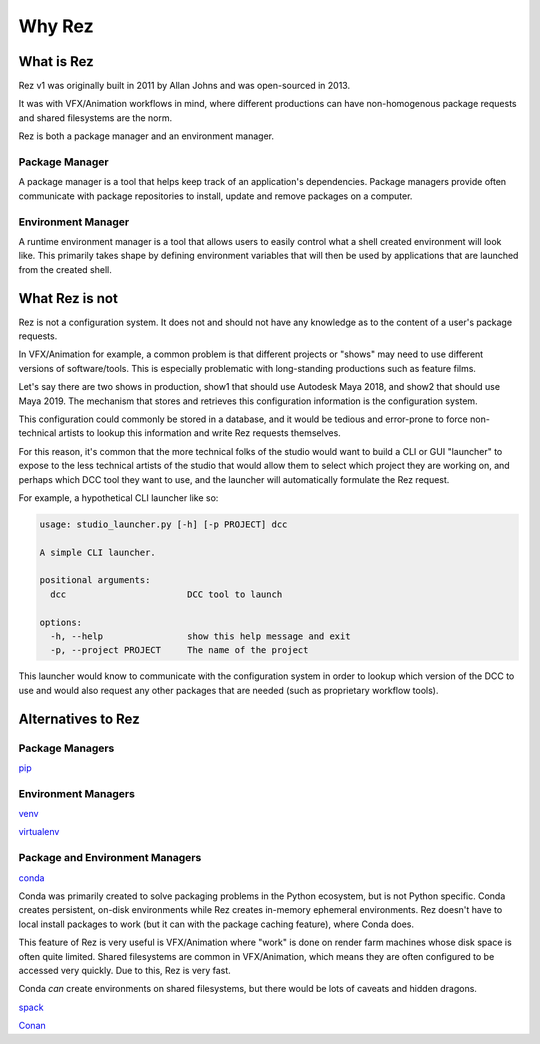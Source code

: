 =======
Why Rez
=======

What is Rez
===========

Rez v1 was originally built in 2011 by Allan Johns and was open-sourced in 2013.

It was with VFX/Animation workflows in mind, where different productions can have non-homogenous package
requests and shared filesystems are the norm.

Rez is both a package manager and an environment manager.

Package Manager
---------------

A package manager is a tool that helps keep track of an application's dependencies. Package managers provide
often communicate with package repositories to install, update and remove packages on a computer.


Environment Manager
-------------------

A runtime environment manager is a tool that allows users to easily control what a shell created environment
will look like. This primarily takes shape by defining environment variables that will then be used by
applications that are launched from the created shell.


What Rez is not
===============
Rez is not a configuration system. It does not and should not have any knowledge as to the content of a user's
package requests.

In VFX/Animation for example, a common problem is that different projects or "shows" may need to use different
versions of software/tools. This is especially problematic with long-standing productions such as feature films.

Let's say there are two shows in production, show1 that should use Autodesk Maya 2018, and show2 that should use
Maya 2019. The mechanism that stores and retrieves this configuration information is the configuration system.

This configuration could commonly be stored in a database, and it would be tedious and error-prone to force
non-technical artists to lookup this information and write Rez requests themselves.

For this reason, it's common that the more technical folks of the studio would want to build a CLI or GUI "launcher"
to expose to the less technical artists of the studio that would allow them to select which project they are working
on, and perhaps which DCC tool they want to use, and the launcher will automatically formulate the Rez request.

For example, a hypothetical CLI launcher like so:

.. code-block:: console

    usage: studio_launcher.py [-h] [-p PROJECT] dcc

    A simple CLI launcher.

    positional arguments:
      dcc                       DCC tool to launch

    options:
      -h, --help                show this help message and exit
      -p, --project PROJECT     The name of the project

This launcher would know to communicate with the configuration system in order to lookup which version of the DCC
to use and would also request any other packages that are needed (such as proprietary workflow tools).

Alternatives to Rez
===================

Package Managers
----------------

`pip <https://packaging.python.org/en/latest/key_projects/#pip>`_

Environment Managers
--------------------
`venv <https://packaging.python.org/en/latest/key_projects/#venv>`_

`virtualenv <https://packaging.python.org/en/latest/key_projects/#virtualenv>`_

Package and Environment Managers
--------------------------------
`conda <https://packaging.python.org/en/latest/key_projects/#conda>`_

Conda was primarily created to solve packaging problems in the Python ecosystem, but is not Python specific.
Conda creates persistent, on-disk environments while Rez creates in-memory ephemeral environments. Rez doesn't
have to local install packages to work (but it can with the package caching feature), where Conda does.

This feature of Rez is very useful is VFX/Animation where "work" is done on render farm machines whose disk space is
often quite limited. Shared filesystems are common in VFX/Animation, which means they are often configured to be
accessed very quickly. Due to this, Rez is very fast.

Conda *can* create environments on shared filesystems, but
there would be lots of caveats and hidden dragons.

`spack <https://packaging.python.org/en/latest/key_projects/#spack>`_

`Conan <https://docs.conan.io/2/>`_


